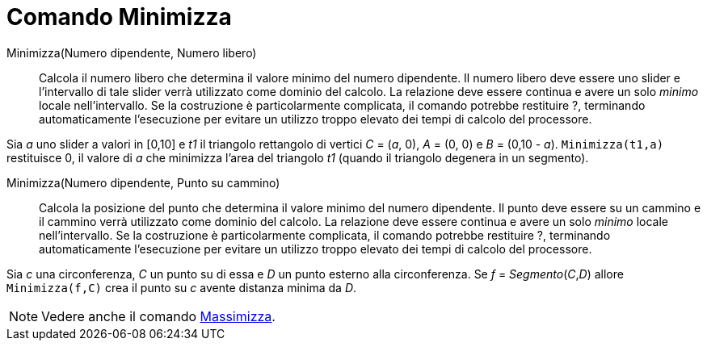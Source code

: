 = Comando Minimizza
:page-en: commands/Minimize
ifdef::env-github[:imagesdir: /it/modules/ROOT/assets/images]

Minimizza(Numero dipendente, Numero libero)::
  Calcola il numero libero che determina il valore minimo del numero dipendente. Il numero libero deve essere uno slider
  e l'intervallo di tale slider verrà utilizzato come dominio del calcolo. La relazione deve essere continua e avere un
  solo _minimo_ locale nell'intervallo. Se la costruzione è particolarmente complicata, il comando potrebbe
  restituire ?, terminando automaticamente l'esecuzione per evitare un utilizzo troppo elevato dei tempi di calcolo del
  processore.


[EXAMPLE]
====

Sia _a_ uno slider a valori in [0,10] e _t1_ il triangolo rettangolo di vertici _C_ = (_a_, 0), _A_ = (0, 0) e _B_ = (0,10 - _a_). `++Minimizza(t1,a)++` restituisce 0, il valore di _a_ che minimizza l'area del triangolo _t1_ (quando il triangolo degenera in un segmento).

====

Minimizza(Numero dipendente, Punto su cammino)::
 Calcola la posizione del punto che determina il valore minimo del numero dipendente. Il punto deve essere su un cammino e il cammino verrà utilizzato come dominio del calcolo. La relazione deve essere continua e
  avere un solo _minimo_ locale nell'intervallo. Se la costruzione è particolarmente complicata, il comando potrebbe restituire ?, terminando automaticamente l'esecuzione per evitare un utilizzo troppo elevato dei tempi di calcolo del processore.

[EXAMPLE]
====

Sia _c_ una circonferenza, _C_ un punto su di essa e _D_ un punto esterno alla circonferenza. Se _f_ = _Segmento_(_C_,_D_) allore `++Minimizza(f,C)++` crea il punto su _c_ avente distanza minima da _D_.

====


[NOTE]
====

Vedere anche il comando xref:/commands/Massimizza.adoc[Massimizza].

====
